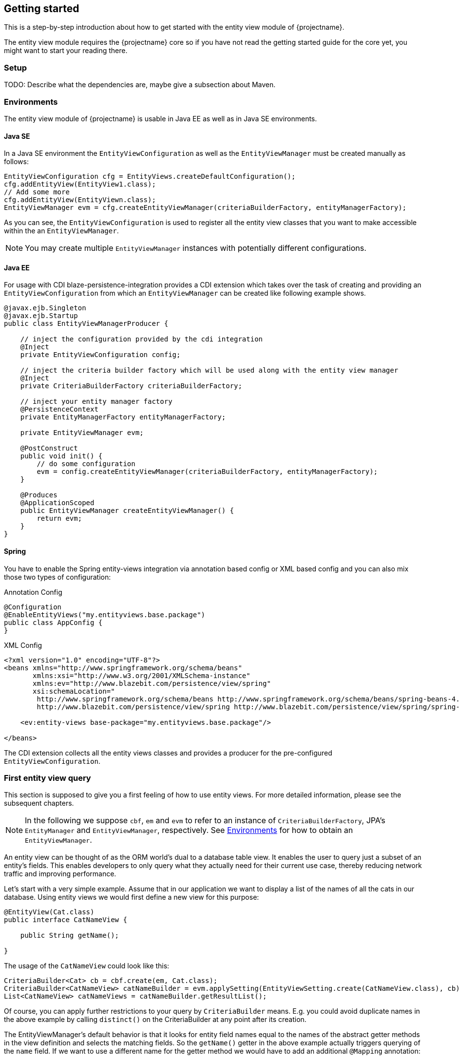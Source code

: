 == Getting started

This is a step-by-step introduction about how to get started with the entity view module of {projectname}.

The entity view module requires the {projectname} core so if you have not read the getting started
guide for the core yet, you might want to start your reading there.

=== Setup

TODO: Describe what the dependencies are, maybe give a subsection about Maven.

=== Environments [[Environments]]

The entity view module of {projectname} is usable in Java EE as well as in Java SE environments.

==== Java SE

In a Java SE environment the `EntityViewConfiguration` as well as the `EntityViewManager` must
be created manually as follows:
[source,java]
----
EntityViewConfiguration cfg = EntityViews.createDefaultConfiguration();
cfg.addEntityView(EntityView1.class);
// Add some more
cfg.addEntityView(EntityViewn.class);
EntityViewManager evm = cfg.createEntityViewManager(criteriaBuilderFactory, entityManagerFactory);
----
As you can see, the `EntityViewConfiguration` is used to register all the entity
view classes that you want to make accessible within the an `EntityViewManager`.

NOTE: You may create multiple `EntityViewManager` instances with potentially different
configurations.

==== Java EE

For usage with CDI blaze-persistence-integration provides a CDI
extension which takes over the task of creating and providing an `EntityViewConfiguration`
from which an `EntityViewManager` can be created like following example shows.

[source,java]
----
@javax.ejb.Singleton
@javax.ejb.Startup
public class EntityViewManagerProducer {

    // inject the configuration provided by the cdi integration
    @Inject
    private EntityViewConfiguration config;
    
    // inject the criteria builder factory which will be used along with the entity view manager
    @Inject
    private CriteriaBuilderFactory criteriaBuilderFactory;

    // inject your entity manager factory
    @PersistenceContext
    private EntityManagerFactory entityManagerFactory;
    
    private EntityViewManager evm;
    
    @PostConstruct
    public void init() {
        // do some configuration
        evm = config.createEntityViewManager(criteriaBuilderFactory, entityManagerFactory);
    }

    @Produces
    @ApplicationScoped
    public EntityViewManager createEntityViewManager() {
        return evm;
    }
}
----

==== Spring

You have to enable the Spring entity-views integration via annotation based config or XML based config and you can also mix those two types of configuration:

Annotation Config

[source, java]
----
@Configuration
@EnableEntityViews("my.entityviews.base.package")
public class AppConfig {
}
----

XML Config

[source, xml]
----
<?xml version="1.0" encoding="UTF-8"?>
<beans xmlns="http://www.springframework.org/schema/beans"
       xmlns:xsi="http://www.w3.org/2001/XMLSchema-instance"
       xmlns:ev="http://www.blazebit.com/persistence/view/spring"
       xsi:schemaLocation="
        http://www.springframework.org/schema/beans http://www.springframework.org/schema/beans/spring-beans-4.3.xsd
        http://www.blazebit.com/persistence/view/spring http://www.blazebit.com/persistence/view/spring/spring-entity-views-1.2.xsd">

    <ev:entity-views base-package="my.entityviews.base.package"/>

</beans>
----

The CDI extension collects all the entity views classes and provides a producer for the pre-configured `EntityViewConfiguration`.

=== First entity view query

This section is supposed to give you a first feeling of how to use entity views.
For more detailed information, please see the subsequent chapters.

NOTE: In the following we suppose `cbf`, `em` and `evm` to refer to an instance of `CriteriaBuilderFactory`, 
JPA's `EntityManager` and `EntityViewManager`, respectively.
See <<Environments>> for how to obtain an `EntityViewManager`.

An entity view can be thought of as the ORM world's dual to a database table view.
It enables the user to query just a subset of an entity's fields. This enables
developers to only query what they actually need for their current use case, thereby
reducing network traffic and improving performance.

Let's start with a very simple example. Assume that in our application we want to
display a list of the names of all the cats in our database. Using entity views
we would first define a new view for this purpose:
[source,java]
----
@EntityView(Cat.class)
public interface CatNameView {

    public String getName();
    
}
----
The usage of the `CatNameView` could look like this:
[source,java]
----
CriteriaBuilder<Cat> cb = cbf.create(em, Cat.class);
CriteriaBuilder<CatNameView> catNameBuilder = evm.applySetting(EntityViewSetting.create(CatNameView.class), cb);
List<CatNameView> catNameViews = catNameBuilder.getResultList();
----

Of course, you can apply further restrictions to your query by `CriteriaBuilder` means.
E.g. you could avoid duplicate names in the above example by calling `distinct()` on the
CriteriaBuilder at any point after its creation.

The EntityViewManager's default behavior is that it looks for entity field names
equal to the names of the abstract getter methods in the view definition and selects the
matching fields. So the `getName()` getter in the above example actually triggers querying
of the `name` field. If we want to use a different name for the getter method we would
have to add an additional `@Mapping` annotation:
[source,java]
----
@EntityView(Cat.class)
public interface CatNameView {

    @Mapping("name")
    public String getCatName();
    
}
----

Of course, it is also possible to combine various views via inheritance.
[source,java]
----
@EntityView(Cat.class)
public interface CatKittens {

    public List<Kitten> getKittens();
    
}
@EntityView(Cat.class)
public interface CatNameView {

    @Mapping("name")
    public String getCatName();
    
}
public interface CombinedView extends CatKittens, CatNameView {

    @Mapping("SIZE(kittens)")
    public Integer getKittenSize();
    
}
----
The above example also shows that a view which inherits other views is not required
the be annotated again with the same `@EntityView` annotation. In such cases the
`EntityViewManager` searches the class hierarchy and assumes the first `@EntityView`
annotation that it finds.

NOTE: An entity view does not have to be an interface, it can be any class.

Moreover you can see that it is possible to use whole expressions inside the `@Mapping` annotations.
The allowed expression will be covered in more detail in subsequent chapters.

Another useful feature are subviews which is illustrated in following example.
[source,java]
----
@EntityView(Landlord.class)
public interface LandlordView {

    public String getName();
    
    public Integer getAge();
    
    @Mapping("ownedProperties")
    public PropertyAddressView getHouses();
    
}
@EntityView(Property.class)
public interface PropertyAddressView {

    public String getAddress();
    
}
----

The last feature we are going to cover here are filters and sorters in conjunction with `EntityViewSetting` which
allows the dynamic configuration of filters and sorters on your entity view and are
also usable together with pagination. This makes them ideal an ideal fit whenever you need to query data for display
in a filterable and/or sortable data table. Following example illustrates how this looks like:
[source,java]
----
@EntityView(Cat.class)
@ViewFilters({
    @ViewFilter(name = "customFilter", value = FilteredDocument.CustomFilter.class)
})
public interface FilteredCatView {

    @AttributeFilter(ContainsFilter.class)
    public String getName();

    public static class CustomFilter extends ViewFilterProvider {
        @Override
        public <T extends WhereBuilder<T>> T apply(T whereBuilder) {
            return whereBuilder.where("doctor.name").like().expression("Julia%").noEscape();
        }
    }
}
----
In this example we once again define a view on our Cat entity and select the cat's name only.
But in addition we applied a filter on the name attribute. In this case we chose the `ContainsFilter`, one
of the predefined filters. We also defined a custom filter where we check whether the cat's doctor's name
starts with the string 'Julia'.
The next code snippet shows how we dynamically set the actual filter value by which the
query should filter and how we paginate the resulting query.
[source,java]
----
// Base setting
EntityViewSetting<FilteredCatView, PaginatedCriteriaBuilder<FilteredCatView>> setting = 
        EntityViewSetting.create(FilteredCatView.class, 0, 10);

// Query
CriteriaBuilder<Cat> cb = cbf.create(em, Cat.class);
setting.addAttributeFilter("name", "Kitty");

PaginatedCriteriaBuilder<FilteredCatView> paginatedCb = evm.applySetting(setting, cb);
PagedList<FilteredCatView> result = paginatedCb.getResultList();
----

=== Summary

If you want to go into more detail, you are now ready to discover the other chapters of the documentation or
the API yourself.
